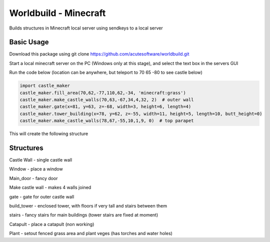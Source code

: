 =========================================
Worldbuild - Minecraft
=========================================
     
Builds structures in Minecraft local server using sendkeys to a local server



Basic Usage
----------------
Download this package using
git clone https://github.com/acutesoftware/worldbuild.git


Start a local minecraft server on the PC (Windows only at this stage), and select the text box in the servers GUI

Run the code below (location can be anywhere, but teleport to 70 65 -80 to see castle below) 
    
.. code:: python

    import castle_maker
    castle_maker.fill_area(70,62,-77,110,62,-34, 'minecraft:grass')
    castle_maker.make_castle_walls(70,63,-67,34,4,32, 2)  # outer wall
    castle_maker.gate(x=81, y=63, z=-68, width=3, height=6, length=4)
    castle_maker.tower_building(x=78, y=62, z=-55, width=11, height=5, length=10, butt_height=0)
    castle_maker.make_castle_walls(78,67,-55,10,1,9, 0)  # top parapet

This will create the following structure

.. image:: https://github.com/acutesoftware/worldbuild/blob/master/scripts/minecraft/screenshots/tiny_castle.png


Structures 
-----------------------

Castle Wall - single castle wall

Window - place a window

Main_door - fancy door

Make castle wall - makes 4 walls joined

gate - gate for outer castle wall

build_tower - enclosed tower, with floors if very tall and stairs between them

stairs - fancy stairs for main buildings (tower stairs are fixed at moment)

Catapult - place a catapult (non working)


Plant - setout fenced grass area and plant veges (has torches and water holes)

